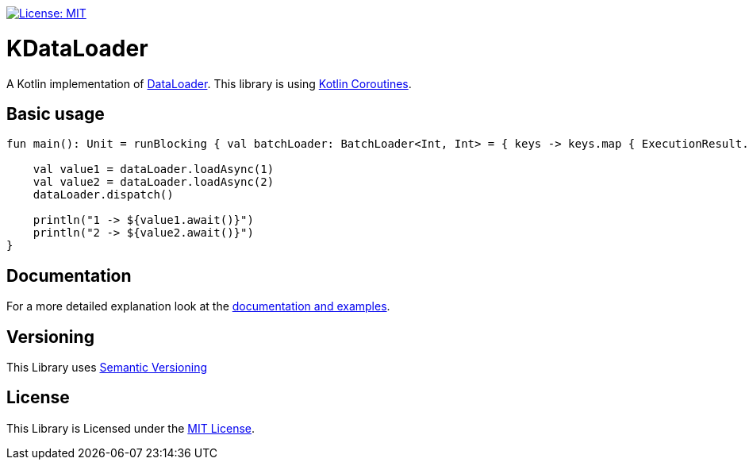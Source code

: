 :sourcedir: src/main/kotlin
:exampledir: {sourcedir}/nidomiro/kdataloader/example

https://opensource.org/licenses/MIT[image:https://img.shields.io/badge/License-MIT-yellow.svg[License: MIT]]

= KDataLoader

A Kotlin implementation of https://github.com/graphql/dataloader[DataLoader].
This library is using https://kotlinlang.org/docs/reference/coroutines-overview.html[Kotlin Coroutines].

== Basic usage

[source,kotlin,numbered,indent=0]
--
fun main(): Unit = runBlocking { val batchLoader: BatchLoader<Int, Int> = { keys -> keys.map { ExecutionResult.Success(it) } } val dataLoader = dataLoader(batchLoader)

    val value1 = dataLoader.loadAsync(1)
    val value2 = dataLoader.loadAsync(2)
    dataLoader.dispatch()

    println("1 -> ${value1.await()}")
    println("2 -> ${value2.await()}")
}
--

== Documentation

For a more detailed explanation look at the https://nidomiro.github.io/KDataLoader[documentation and examples].

== Versioning

This Library uses https://semver.org/[Semantic Versioning]

== License

This Library is Licensed under the https://opensource.org/licenses/MIT[MIT License].

